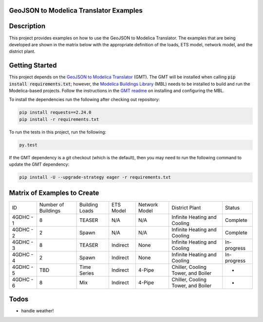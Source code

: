 GeoJSON to Modelica Translator Examples
---------------------------------------

.. image:: https://travis-ci.org/urbanopt/geojson-modelica-translator-examples.svg?branch=develop
    :target: https://travis-ci.org/urbanopt/geojson-modelica-translator-examples

Description
-----------

This project provides examples on how to use the GeoJSON to Modelica Translator. The examples that are being
developed are shown in the matrix below with the appropriate definition of the loads, ETS model, network model,
and the district plant.

Getting Started
---------------

This project depends on the `GeoJSON to Modelica Translator`_ (GMT). The GMT will be installed when calling
:code:`pip install requirements.txt`; however, the `Modelica Buildings Library`_ (MBL) needs to be installed to build and
run the Modelica-based projects. Follow the instructions in the `GMT readme`_ on installing and configuring the MBL.

To install the dependencies run the following after checking out repository:

.. code-block:: bash

    pip install requests==2.24.0
    pip install -r requirements.txt


To run the tests in this project, run the following:

.. code-block:: bash

    py.test


If the GMT dependency is a git checkout (which is the default), then you may need to run the following command to update
the GMT dependency:

.. code-block:: bash

    pip install -U --upgrade-strategy eager -r requirements.txt


Matrix of Examples to Create
----------------------------

+-----------+---------------------+----------------+-----------+---------------+------------------------------------+-------------+
| ID        | Number of Buildings | Building Loads | ETS Model | Network Model | District Plant                     | Status      |
+-----------+---------------------+----------------+-----------+---------------+------------------------------------+-------------+
| 4GDHC - 1 | 8                   | TEASER         | N/A       | N/A           | Infinite Heating and Cooling       | Complete    |
+-----------+---------------------+----------------+-----------+---------------+------------------------------------+-------------+
| 4GDHC - 2 | 2                   | Spawn          | N/A       | N/A           | Infinite Heating and Cooling       | Complete    |
+-----------+---------------------+----------------+-----------+---------------+------------------------------------+-------------+
| 4GDHC - 3 | 8                   | TEASER         | Indirect  | None          | Infinite Heating and Cooling       | In-progress |
+-----------+---------------------+----------------+-----------+---------------+------------------------------------+-------------+
| 4GDHC - 4 | 2                   | Spawn          | Indirect  | None          | Infinite Heating and Cooling       | In-progress |
+-----------+---------------------+----------------+-----------+---------------+------------------------------------+-------------+
| 4GDHC - 5 | TBD                 | Time Series    | Indirect  | 4-Pipe        | Chiller, Cooling Tower, and Boiler | -           |
+-----------+---------------------+----------------+-----------+---------------+------------------------------------+-------------+
| 4GDHC - 6 | 8                   | Mix            | Indirect  | 4-Pipe        | Chiller, Cooling Tower, and Boiler | -           |
+-----------+---------------------+----------------+-----------+---------------+------------------------------------+-------------+


Todos
-----

* handle weather!


.. _GeoJSON to Modelica Translator: https://github.com/urbanopt/geojson-modelica-translator
.. _Modelica Buildings Library: https://github.com/lbl-srg/modelica-buildings
.. _GMT readme: https://github.com/urbanopt/geojson-modelica-translator#getting-started
